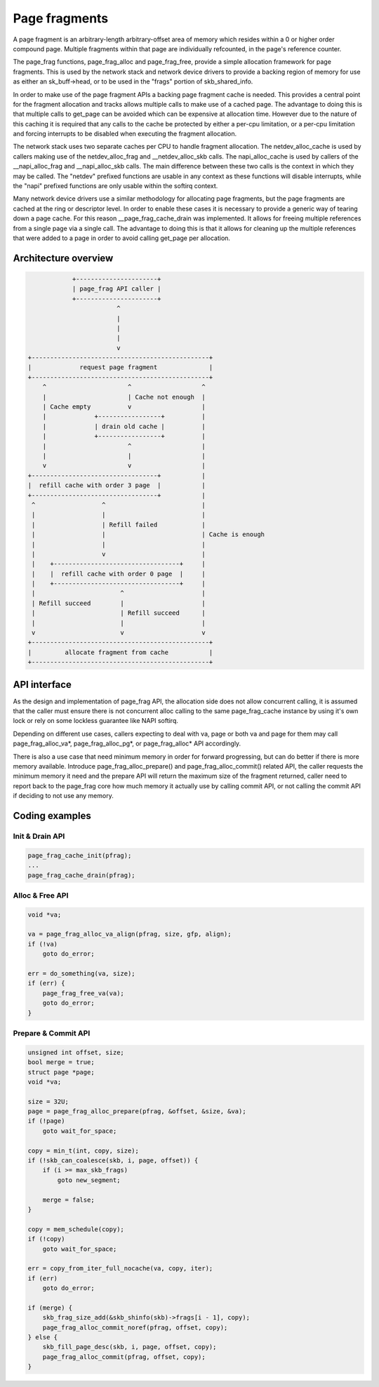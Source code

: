 .. SPDX-License-Identifier: GPL-2.0

==============
Page fragments
==============

A page fragment is an arbitrary-length arbitrary-offset area of memory
which resides within a 0 or higher order compound page.  Multiple
fragments within that page are individually refcounted, in the page's
reference counter.

The page_frag functions, page_frag_alloc and page_frag_free, provide a
simple allocation framework for page fragments.  This is used by the
network stack and network device drivers to provide a backing region of
memory for use as either an sk_buff->head, or to be used in the "frags"
portion of skb_shared_info.

In order to make use of the page fragment APIs a backing page fragment
cache is needed.  This provides a central point for the fragment allocation
and tracks allows multiple calls to make use of a cached page.  The
advantage to doing this is that multiple calls to get_page can be avoided
which can be expensive at allocation time.  However due to the nature of
this caching it is required that any calls to the cache be protected by
either a per-cpu limitation, or a per-cpu limitation and forcing interrupts
to be disabled when executing the fragment allocation.

The network stack uses two separate caches per CPU to handle fragment
allocation.  The netdev_alloc_cache is used by callers making use of the
netdev_alloc_frag and __netdev_alloc_skb calls.  The napi_alloc_cache is
used by callers of the __napi_alloc_frag and __napi_alloc_skb calls.  The
main difference between these two calls is the context in which they may be
called.  The "netdev" prefixed functions are usable in any context as these
functions will disable interrupts, while the "napi" prefixed functions are
only usable within the softirq context.

Many network device drivers use a similar methodology for allocating page
fragments, but the page fragments are cached at the ring or descriptor
level.  In order to enable these cases it is necessary to provide a generic
way of tearing down a page cache.  For this reason __page_frag_cache_drain
was implemented.  It allows for freeing multiple references from a single
page via a single call.  The advantage to doing this is that it allows for
cleaning up the multiple references that were added to a page in order to
avoid calling get_page per allocation.


Architecture overview
=====================

.. code-block:: none

                +----------------------+
                | page_frag API caller |
                +----------------------+
                            ^
                            |
                            |
                            |
                            v
    +------------------------------------------------+
    |             request page fragment              |
    +------------------------------------------------+
        ^                      ^                   ^
        |                      | Cache not enough  |
        | Cache empty          v                   |
        |             +-----------------+          |
        |             | drain old cache |          |
        |             +-----------------+          |
        |                      ^                   |
        |                      |                   |
        v                      v                   |
    +----------------------------------+           |
    |  refill cache with order 3 page  |           |
    +----------------------------------+           |
     ^                  ^                          |
     |                  |                          |
     |                  | Refill failed            |
     |                  |                          | Cache is enough
     |                  |                          |
     |                  v                          |
     |    +----------------------------------+     |
     |    |  refill cache with order 0 page  |     |
     |    +----------------------------------+     |
     |                       ^                     |
     | Refill succeed        |                     |
     |                       | Refill succeed      |
     |                       |                     |
     v                       v                     v
    +------------------------------------------------+
    |         allocate fragment from cache           |
    +------------------------------------------------+

API interface
=============
As the design and implementation of page_frag API, the allocation side does not
allow concurrent calling, it is assumed that the caller must ensure there is not
concurrent alloc calling to the same page_frag_cache instance by using it's own
lock or rely on some lockless guarantee like NAPI softirq.

Depending on different use cases, callers expecting to deal with va, page or
both va and page for them may call page_frag_alloc_va*, page_frag_alloc_pg*,
or page_frag_alloc* API accordingly.

There is also a use case that need minimum memory in order for forward
progressing, but can do better if there is more memory available. Introduce
page_frag_alloc_prepare() and page_frag_alloc_commit() related API, the caller
requests the minimum memory it need and the prepare API will return the maximum
size of the fragment returned, caller need to report back to the page_frag core
how much memory it actually use by calling commit API, or not calling the commit
API if deciding to not use any memory.

.. kernel-doc:: include/linux/page_frag_cache.h
   :identifiers: page_frag_cache_init page_frag_cache_is_pfmemalloc
                 page_frag_cache_page_offset page_frag_alloc_va
                 __page_frag_alloc_va_align page_frag_alloc_va_align
                 page_frag_alloc_va_prepare page_frag_alloc_va_prepare_align
                 page_frag_alloc_pg_prepare page_frag_alloc_prepare
                 page_frag_alloc_probe page_frag_alloc_commit
                 page_frag_alloc_commit_noref

.. kernel-doc:: mm/page_frag_cache.c
   :identifiers: page_frag_cache_drain page_frag_free_va

Coding examples
===============

Init & Drain API
----------------

.. code-block:: c

   page_frag_cache_init(pfrag);
   ...
   page_frag_cache_drain(pfrag);


Alloc & Free API
----------------

.. code-block:: c

    void *va;

    va = page_frag_alloc_va_align(pfrag, size, gfp, align);
    if (!va)
        goto do_error;

    err = do_something(va, size);
    if (err) {
        page_frag_free_va(va);
        goto do_error;
    }

Prepare & Commit API
--------------------

.. code-block:: c

    unsigned int offset, size;
    bool merge = true;
    struct page *page;
    void *va;

    size = 32U;
    page = page_frag_alloc_prepare(pfrag, &offset, &size, &va);
    if (!page)
        goto wait_for_space;

    copy = min_t(int, copy, size);
    if (!skb_can_coalesce(skb, i, page, offset)) {
        if (i >= max_skb_frags)
            goto new_segment;

        merge = false;
    }

    copy = mem_schedule(copy);
    if (!copy)
        goto wait_for_space;

    err = copy_from_iter_full_nocache(va, copy, iter);
    if (err)
        goto do_error;

    if (merge) {
        skb_frag_size_add(&skb_shinfo(skb)->frags[i - 1], copy);
        page_frag_alloc_commit_noref(pfrag, offset, copy);
    } else {
        skb_fill_page_desc(skb, i, page, offset, copy);
        page_frag_alloc_commit(pfrag, offset, copy);
    }
